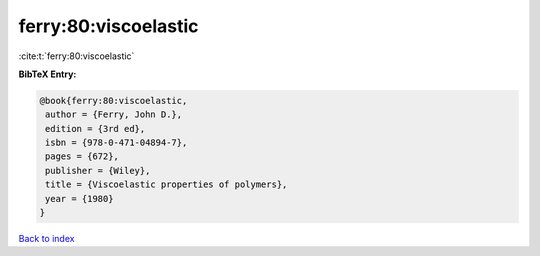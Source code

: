 ferry:80:viscoelastic
=====================

:cite:t:`ferry:80:viscoelastic`

**BibTeX Entry:**

.. code-block:: bibtex

   @book{ferry:80:viscoelastic,
    author = {Ferry, John D.},
    edition = {3rd ed},
    isbn = {978-0-471-04894-7},
    pages = {672},
    publisher = {Wiley},
    title = {Viscoelastic properties of polymers},
    year = {1980}
   }

`Back to index <../By-Cite-Keys.html>`_
